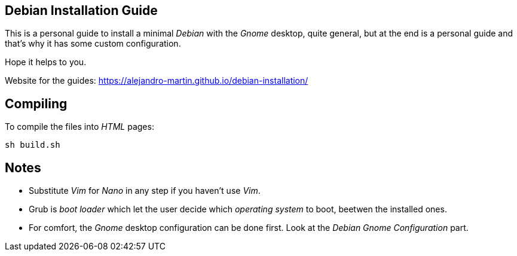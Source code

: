 == Debian Installation Guide

This is a personal guide to install a minimal _Debian_ with the _Gnome_ desktop,
quite general, but at the end is a personal guide and that's why it has some
custom configuration.

Hope it helps to you.

Website for the guides: https://alejandro-martin.github.io/debian-installation/

== Compiling

To compile the files into _HTML_ pages:

 sh build.sh

== Notes

 * Substitute _Vim_ for _Nano_ in any step if you haven't use _Vim_.
 * Grub is _boot loader_ which let the user decide which _operating system_ to boot,
 beetwen the installed ones.
 * For comfort, the _Gnome_ desktop configuration can be done first. Look at the
 _Debian Gnome Configuration_ part.
